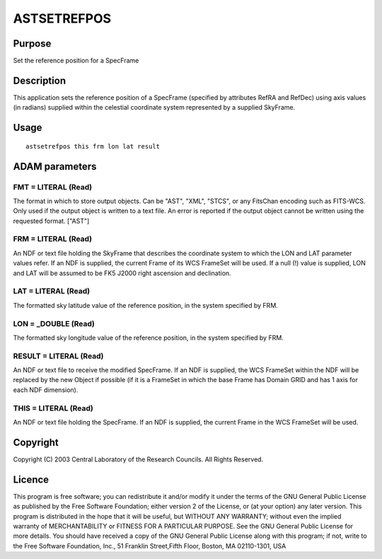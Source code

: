 

ASTSETREFPOS
============


Purpose
~~~~~~~
Set the reference position for a SpecFrame


Description
~~~~~~~~~~~
This application sets the reference position of a SpecFrame (specified
by attributes RefRA and RefDec) using axis values (in radians)
supplied within the celestial coordinate system represented by a
supplied SkyFrame.


Usage
~~~~~


::

    
       astsetrefpos this frm lon lat result
       



ADAM parameters
~~~~~~~~~~~~~~~



FMT = LITERAL (Read)
````````````````````
The format in which to store output objects. Can be "AST", "XML",
"STCS", or any FitsChan encoding such as FITS-WCS. Only used if the
output object is written to a text file. An error is reported if the
output object cannot be written using the requested format. ["AST"]



FRM = LITERAL (Read)
````````````````````
An NDF or text file holding the SkyFrame that describes the coordinate
system to which the LON and LAT parameter values refer. If an NDF is
supplied, the current Frame of its WCS FrameSet will be used. If a
null (!) value is supplied, LON and LAT will be assumed to be FK5
J2000 right ascension and declination.



LAT = LITERAL (Read)
````````````````````
The formatted sky latitude value of the reference position, in the
system specified by FRM.



LON = _DOUBLE (Read)
````````````````````
The formatted sky longitude value of the reference position, in the
system specified by FRM.



RESULT = LITERAL (Read)
```````````````````````
An NDF or text file to receive the modified SpecFrame. If an NDF is
supplied, the WCS FrameSet within the NDF will be replaced by the new
Object if possible (if it is a FrameSet in which the base Frame has
Domain GRID and has 1 axis for each NDF dimension).



THIS = LITERAL (Read)
`````````````````````
An NDF or text file holding the SpecFrame. If an NDF is supplied, the
current Frame in the WCS FrameSet will be used.



Copyright
~~~~~~~~~
Copyright (C) 2003 Central Laboratory of the Research Councils. All
Rights Reserved.


Licence
~~~~~~~
This program is free software; you can redistribute it and/or modify
it under the terms of the GNU General Public License as published by
the Free Software Foundation; either version 2 of the License, or (at
your option) any later version.
This program is distributed in the hope that it will be useful, but
WITHOUT ANY WARRANTY; without even the implied warranty of
MERCHANTABILITY or FITNESS FOR A PARTICULAR PURPOSE. See the GNU
General Public License for more details.
You should have received a copy of the GNU General Public License
along with this program; if not, write to the Free Software
Foundation, Inc., 51 Franklin Street,Fifth Floor, Boston, MA
02110-1301, USA


